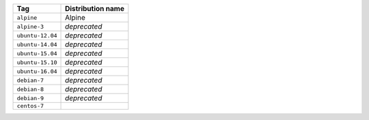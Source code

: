 ====================== ==========================
Tag                    Distribution name
====================== ==========================
``alpine``             Alpine
``alpine-3``           *deprecated*
``ubuntu-12.04``       *deprecated*
``ubuntu-14.04``       *deprecated*
``ubuntu-15.04``       *deprecated*
``ubuntu-15.10``       *deprecated*
``ubuntu-16.04``       *deprecated*
``debian-7``           *deprecated*
``debian-8``           *deprecated*
``debian-9``           *deprecated*
``centos-7``
====================== ==========================
